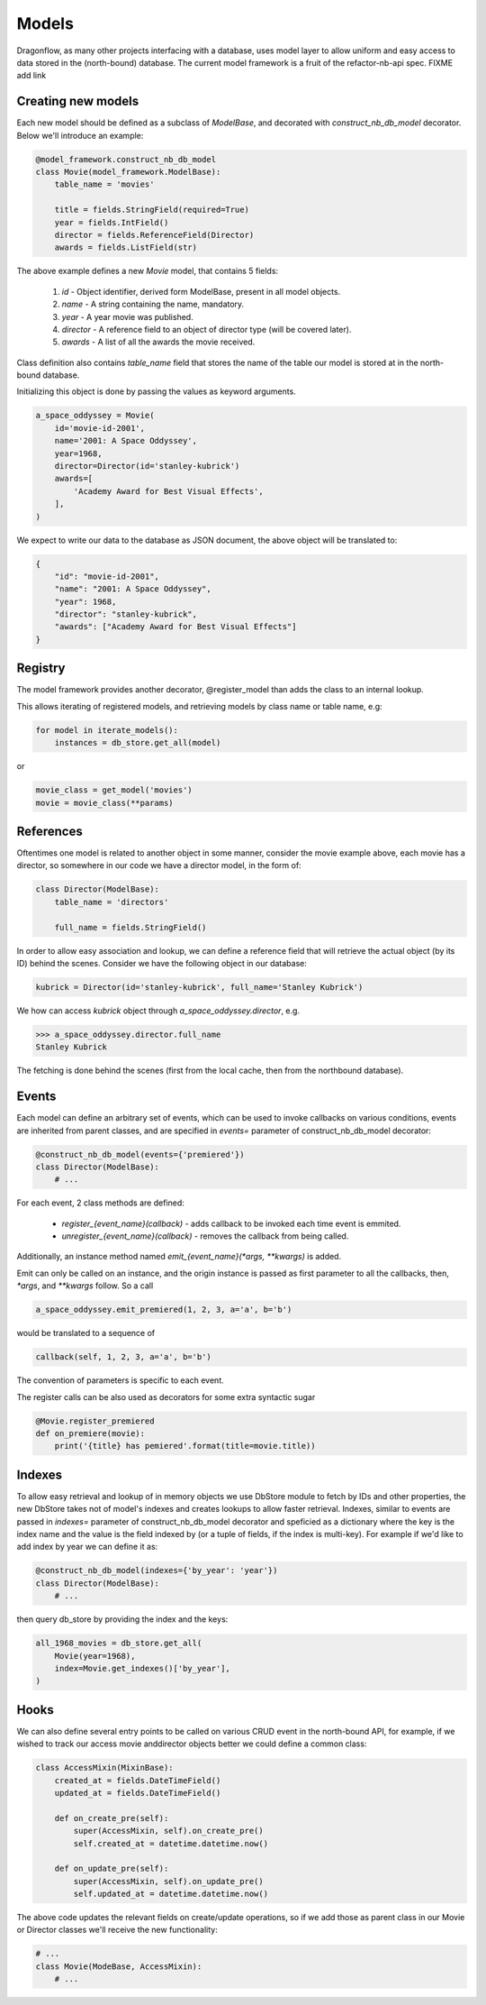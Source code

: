 ..
      Licensed under the Apache License, Version 2.0 (the "License"); you may
      not use this file except in compliance with the License. You may obtain
      a copy of the License at

          http://www.apache.org/licenses/LICENSE-2.0

      Unless required by applicable law or agreed to in writing, software
      distributed under the License is distributed on an "AS IS" BASIS, WITHOUT
      WARRANTIES OR CONDITIONS OF ANY KIND, either express or implied. See the
      License for the specific language governing permissions and limitations
      under the License.

      Convention for heading levels:
      =======  Heading 0 (reserved for the title in a document)
      -------  Heading 1
      ~~~~~~~  Heading 2
      +++++++  Heading 3
      '''''''  Heading 4
      (Avoid deeper levels because they do not render well.)

Models
======

Dragonflow, as many other projects interfacing with a database, uses model
layer to allow uniform and easy access to data stored in the (north-bound)
database. The current model framework is a fruit of the refactor-nb-api spec. FIXME add link


Creating new models
-------------------

Each new model should be defined as a subclass of `ModelBase`, and decorated
with `construct_nb_db_model` decorator. Below we'll introduce an example:

.. code-block:: python

   @model_framework.construct_nb_db_model
   class Movie(model_framework.ModelBase):
       table_name = 'movies'

       title = fields.StringField(required=True)
       year = fields.IntField()
       director = fields.ReferenceField(Director)
       awards = fields.ListField(str)

The above example defines a new `Movie` model, that contains 5 fields:

 #. `id` - Object identifier, derived form ModelBase, present in all model objects.
 #. `name` - A string containing the name, mandatory.
 #. `year` - A year movie was published.
 #. `director` - A reference field to an object of director type (will be covered later).
 #. `awards` - A list of all the awards the movie received.

Class definition also contains `table_name` field that stores the name of the table
our model is stored at in the north-bound database.


Initializing this object is done by passing the values as keyword arguments.

.. code-block:: python

   a_space_oddyssey = Movie(
       id='movie-id-2001',
       name='2001: A Space Oddyssey',
       year=1968,
       director=Director(id='stanley-kubrick')
       awards=[
           'Academy Award for Best Visual Effects',
       ],
   )


We expect to write our data to the database as JSON document, the above object
will be translated to:

.. code-block:: json

   {
       "id": "movie-id-2001",
       "name": "2001: A Space Oddyssey",
       "year": 1968,
       "director": "stanley-kubrick",
       "awards": ["Academy Award for Best Visual Effects"]
   }


Registry
--------

The model framework provides another decorator, @register_model than adds the
class to an internal lookup.

This allows iterating of registered models, and retrieving models by class
name or table name, e.g:

.. code-block:: python

   for model in iterate_models():
       instances = db_store.get_all(model)

or

.. code-block:: python

   movie_class = get_model('movies')
   movie = movie_class(**params)

References
----------

Oftentimes one model is related to another object in some manner, consider the
movie example above, each movie has a director, so somewhere in our code we
have a director model, in the form of:

.. code-block:: python

   class Director(ModelBase):
       table_name = 'directors'

       full_name = fields.StringField()

In order to allow easy association and lookup, we can define a reference field
that will retrieve the actual object (by its ID) behind the scenes. Consider
we have the following object in our database:

.. code-block:: python

   kubrick = Director(id='stanley-kubrick', full_name='Stanley Kubrick')

We how can access `kubrick` object through `a_space_oddyssey.director`, e.g.

.. code-block:: python

   >>> a_space_oddyssey.director.full_name
   Stanley Kubrick


The fetching is done behind the scenes (first from the local cache, then from
the northbound database).


Events
------

Each model can define an arbitrary set of events, which can be used to invoke
callbacks on various conditions, events are inherited from parent classes, and
are specified in `events=` parameter of construct_nb_db_model decorator:

.. code-block:: python


   @construct_nb_db_model(events={'premiered'})
   class Director(ModelBase):
       # ...

For each event, 2 class methods are defined:

 * `register_{event_name}(callback)` - adds callback to be invoked each time
   event is emmited.
 * `unregister_{event_name}(callback)` - removes the callback from being called.

Additionally, an instance method named `emit_{event_name}(*args, **kwargs)` is
added.

Emit can only be called on an instance, and the origin instance is passed as
first parameter to all the callbacks, then, `*args`, and `**kwargs` follow. So
a call

.. code-block:: python

   a_space_oddyssey.emit_premiered(1, 2, 3, a='a', b='b')

would be translated to a sequence of

.. code-block:: python

   callback(self, 1, 2, 3, a='a', b='b')

The convention of parameters is specific to each event.

The register calls can be also used as decorators for some extra syntactic sugar

.. code-block:: python

   @Movie.register_premiered
   def on_premiere(movie):
       print('{title} has pemiered'.format(title=movie.title))

Indexes
-------

To allow easy retrieval and lookup of in memory objects we use DbStore module
to fetch by IDs and other properties, the new DbStore takes not of model's
indexes and creates lookups to allow faster retrieval. Indexes, similar to events
are passed in `indexes=` parameter of construct_nb_db_model decorator and
speficied as a dictionary where the key is the index name and the value is the
field indexed by (or a tuple of fields, if the index is multi-key). For example
if we'd like to add index by year we can define it as:

.. code-block:: python

   @construct_nb_db_model(indexes={'by_year': 'year'})
   class Director(ModelBase):
       # ...

then query db_store by providing the index and the keys:

.. code-block:: python

   all_1968_movies = db_store.get_all(
       Movie(year=1968),
       index=Movie.get_indexes()['by_year'],
   )

Hooks
-----
We can also define several entry points to be called on various CRUD event in
the north-bound API, for example, if we wished to track our access movie and\
director objects better we could define a common class:

.. code-block:: python

   class AccessMixin(MixinBase):
       created_at = fields.DateTimeField()
       updated_at = fields.DateTimeField()

       def on_create_pre(self):
           super(AccessMixin, self).on_create_pre()
           self.created_at = datetime.datetime.now()

       def on_update_pre(self):
           super(AccessMixin, self).on_update_pre()
           self.updated_at = datetime.datetime.now()

The above code updates the relevant fields on create/update operations, so if
we add those as parent class in our Movie or Director classes we'll receive
the new functionality:

.. code-block:: python

   # ...
   class Movie(ModeBase, AccessMixin):
       # ...
